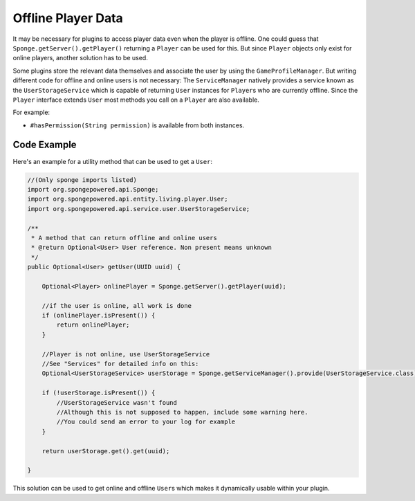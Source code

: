 ===================
Offline Player Data
===================

It may be necessary for plugins to access player data even when the player is offline.
One could guess that ``Sponge.getServer().getPlayer()`` returning a ``Player`` can be used for this.
But since ``Player`` objects only exist for online players, another solution has to be used.

Some plugins store the relevant data themselves and associate the user by using the ``GameProfileManager``.
But writing different code for offline and online users is not necessary:
The ``ServiceManager`` natively provides a service known as the ``UserStorageService`` which is capable of returning ``User`` instances for ``Player``\s who are currently offline.
Since the ``Player`` interface extends ``User`` most methods you call on a ``Player`` are also available. 

For example:

* ``#hasPermission(String permission)`` is available from both instances.

Code Example
----------------------------------

Here's an example for a utility method that can be used to get a ``User``:

.. code-block:: java

    //(Only sponge imports listed)
    import org.spongepowered.api.Sponge;
    import org.spongepowered.api.entity.living.player.User;
    import org.spongepowered.api.service.user.UserStorageService;
    
    /**
     * A method that can return offline and online users
     * @return Optional<User> User reference. Non present means unknown
     */
    public Optional<User> getUser(UUID uuid) {
        
        Optional<Player> onlinePlayer = Sponge.getServer().getPlayer(uuid);
    
        //if the user is online, all work is done
        if (onlinePlayer.isPresent()) {
            return onlinePlayer;
        }
            
        //Player is not online, use UserStorageService
        //See "Services" for detailed info on this:
        Optional<UserStorageService> userStorage = Sponge.getServiceManager().provide(UserStorageService.class);
        
        if (!userStorage.isPresent()) {
            //UserStorageService wasn't found
            //Although this is not supposed to happen, include some warning here.
            //You could send an error to your log for example
        }
        
        return userStorage.get().get(uuid);
        
    }


This solution can be used to get online and offline ``User``\s which makes it dynamically usable within your plugin.    
